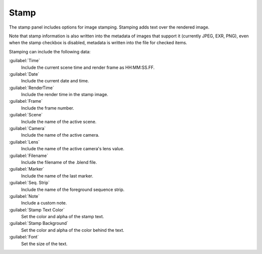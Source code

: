 
Stamp
=====

The stamp panel includes options for image stamping.
Stamping adds text over the rendered image.

Note that stamp information is also written into the metadata of images that support it
(currently JPEG, EXR, PNG), even when the stamp checkbox is disabled,
metadata is written into the file for checked items.


Stamping can include the following data:

:guilabel:`Time`
   Include the current scene time and render frame as HH:MM:SS.FF.
:guilabel:`Date`
   Include the current date and time.
:guilabel:`RenderTime`
   Include the render time in the stamp image.
:guilabel:`Frame`
   Include the frame number.
:guilabel:`Scene`
   Include the name of the active scene.
:guilabel:`Camera`
   Include the name of the active camera.
:guilabel:`Lens`
   Include the name of the active camera's lens value.
:guilabel:`Filename`
   Include the filename of the .blend file.
:guilabel:`Marker`
   Include the name of the last marker.
:guilabel:`Seq. Strip`
   Include the name of the foreground sequence strip.
:guilabel:`Note`
   Include a custom note.

:guilabel:`Stamp Text Color`
   Set the color and alpha of the stamp text.
:guilabel:`Stamp Background`
   Set the color and alpha of the color behind the text.
:guilabel:`Font`
   Set the size of the text.
